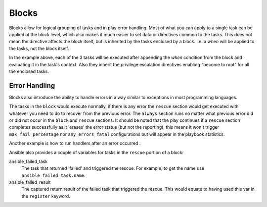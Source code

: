 Blocks
======

Blocks allow for logical grouping of tasks and in play error handling. Most of what you can apply to a single task can be applied at the block level, which also makes it much easier to set data or directives common to the tasks. This does not mean the directive affects the block itself, but is inherited by the tasks enclosed by a block. i.e. a `when` will be applied to the tasks, not the block itself.


.. code-block:: YAML
 :emphasize-lines: 3
 :caption: Block example


  tasks:
    - name: Install Apache
      block:
        - yum:
            name: "{{ item }}"
            state: installed
          with_items:
            - httpd
            - memcached
        - template:
            src: templates/src.j2
            dest: /etc/foo.conf
        - service:
            name: bar
            state: started
            enabled: True
      when: ansible_distribution == 'CentOS'
      become: true
      become_user: root

In the example above, each of the 3 tasks will be executed after appending the `when` condition from the block
and evaluating it in the task's context. Also they inherit the privilege escalation directives enabling "become to root"
for all the enclosed tasks.

.. versionadded:: 2.3

    The ``name:`` keyword for ``block:`` was added in Ansible 2.3.

.. _block_error_handling:

Error Handling
``````````````

Blocks also introduce the ability to handle errors in a way similar to exceptions in most programming languages.

.. code-block:: YAML
 :emphasize-lines: 3,9,15
 :caption: Block error handling example


  tasks:
  - name: Attempt and graceful roll back demo
    block:
      - debug:
          msg: 'I execute normally'
      - command: /bin/false
      - debug:
          msg: 'I never execute, due to the above task failing'
    rescue:
      - debug:
          msg: 'I caught an error'
      - command: /bin/false
      - debug:
          msg: 'I also never execute :-('
    always:
      - debug:
          msg: "This always executes"

The tasks in the ``block`` would execute normally, if there is any error the ``rescue`` section would get executed
with whatever you need to do to recover from the previous error. The ``always`` section runs no matter what previous
error did or did not occur in the ``block`` and ``rescue`` sections. It should be noted that the play continues if a
``rescue`` section completes successfully as it 'erases' the error status (but not the reporting), this means it won't trigger ``max_fail_percentage`` nor ``any_errors_fatal`` configurations but will appear in the playbook statistics.


Another example is how to run handlers after an error occurred :

.. code-block:: YAML
 :emphasize-lines: 6,10
 :caption: Block run handlers in error handling


  tasks:
    - name: Attempt and graceful roll back demo
      block:
        - debug:
            msg: 'I execute normally'
          notify: run me even after an error
        - command: /bin/false
      rescue:
        - name: make sure all handlers run
          meta: flush_handlers
  handlers:
     - name: run me even after an error
       debug:
         msg: 'This handler runs even on error'


.. versionadded:: 2.1

Ansible also provides a couple of variables for tasks in the ``rescue`` portion of a block:

ansible_failed_task
    The task that returned 'failed' and triggered the rescue. For example, to get the name use ``ansible_failed_task.name``.

ansible_failed_result
    The captured return result of the failed task that triggered the rescue. This would equate to having used this var in the ``register`` keyword.

.. seealso::

   :doc:`playbooks`
       An introduction to playbooks
   :doc:`playbooks_reuse_roles`
       Playbook organization by roles
   `User Mailing List <http://groups.google.com/group/ansible-devel>`_
       Have a question?  Stop by the google group!
   `irc.freenode.net <http://irc.freenode.net>`_
       #ansible IRC chat channel




